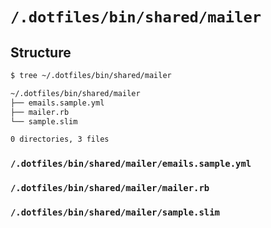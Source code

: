 * =/.dotfiles/bin/shared/mailer=
** Structure
#+BEGIN_SRC bash
$ tree ~/.dotfiles/bin/shared/mailer

~/.dotfiles/bin/shared/mailer
├── emails.sample.yml
├── mailer.rb
└── sample.slim

0 directories, 3 files

#+END_SRC
*** =/.dotfiles/bin/shared/mailer/emails.sample.yml=
*** =/.dotfiles/bin/shared/mailer/mailer.rb=
*** =/.dotfiles/bin/shared/mailer/sample.slim=